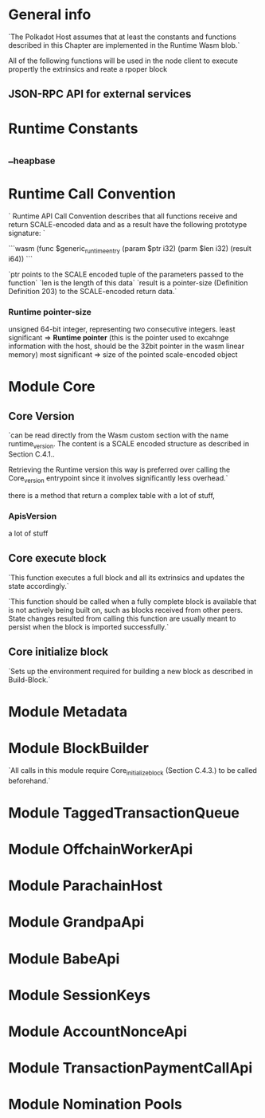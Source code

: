 * General info
`The Polkadot Host assumes that at least the constants and functions described in this Chapter are implemented in the Runtime Wasm blob.`

All of the following functions will be used in the node client to execute propertly the extrinsics and reate a rpoper block

** JSON-RPC API for external services

* Runtime Constants

** __heap_base

* Runtime Call Convention

`
Runtime API Call Convention describes that all functions receive and return SCALE-encoded data and as a result have the following prototype signature:
`

```wasm
(func $generic_runtime_entry
  (param $ptr i32) (parm $len i32) (result i64))
```

`ptr points to the SCALE encoded tuple of the parameters passed to the function`
`len is the length of this data`
`result is a pointer-size (Definition Definition 203) to the SCALE-encoded return data.`
*** Runtime pointer-size
unsigned 64-bit integer, representing two consecutive integers.
least significant => *Runtime pointer* (this is the pointer used to excahnge information with the host, should be the 32bit pointer in the wasm linear memory)
most significant => size of the pointed scale-encoded object

* Module Core
** Core Version
`can be read directly from the Wasm custom section with the name runtime_version. The content is a SCALE encoded structure as described in Section C.4.1..

Retrieving the Runtime version this way is preferred over calling the Core_version entrypoint since it involves significantly less overhead.`

there is a method that return a complex table with a lot of stuff,

*** ApisVersion
a lot of stuff


** Core execute block
`This function executes a full block and all its extrinsics and updates the state accordingly.`

`This function should be called when a fully complete block is available that is not actively being built on, such as blocks received from other peers. State changes resulted from calling this function are usually meant to persist when the block is imported successfully.`

** Core initialize block
`Sets up the environment required for building a new block as described in Build-Block.`

* Module Metadata

* Module BlockBuilder
`All calls in this module require Core_initialize_block (Section C.4.3.) to be called beforehand.`
* Module TaggedTransactionQueue

* Module OffchainWorkerApi

* Module ParachainHost

* Module GrandpaApi

* Module BabeApi

* Module SessionKeys

* Module AccountNonceApi

* Module TransactionPaymentCallApi

* Module Nomination Pools

